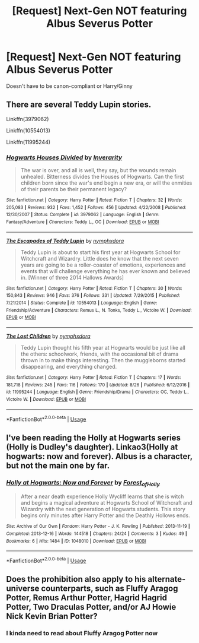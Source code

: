 #+TITLE: [Request] Next-Gen NOT featuring Albus Severus Potter

* [Request] Next-Gen NOT featuring Albus Severus Potter
:PROPERTIES:
:Author: abnormalopinion
:Score: 3
:DateUnix: 1536468808.0
:DateShort: 2018-Sep-09
:FlairText: Request
:END:
Doesn't have to be canon-compliant or Harry/Ginny


** There are several Teddy Lupin stories.

Linkffn(3979062)

Linkffn(10554013)

Linkffn(11995244)
:PROPERTIES:
:Author: openthekey
:Score: 7
:DateUnix: 1536471879.0
:DateShort: 2018-Sep-09
:END:

*** [[https://www.fanfiction.net/s/3979062/1/][*/Hogwarts Houses Divided/*]] by [[https://www.fanfiction.net/u/1374917/Inverarity][/Inverarity/]]

#+begin_quote
  The war is over, and all is well, they say, but the wounds remain unhealed. Bitterness divides the Houses of Hogwarts. Can the first children born since the war's end begin a new era, or will the enmities of their parents be their permanent legacy?
#+end_quote

^{/Site/:} ^{fanfiction.net} ^{*|*} ^{/Category/:} ^{Harry} ^{Potter} ^{*|*} ^{/Rated/:} ^{Fiction} ^{T} ^{*|*} ^{/Chapters/:} ^{32} ^{*|*} ^{/Words/:} ^{205,083} ^{*|*} ^{/Reviews/:} ^{932} ^{*|*} ^{/Favs/:} ^{1,452} ^{*|*} ^{/Follows/:} ^{456} ^{*|*} ^{/Updated/:} ^{4/22/2008} ^{*|*} ^{/Published/:} ^{12/30/2007} ^{*|*} ^{/Status/:} ^{Complete} ^{*|*} ^{/id/:} ^{3979062} ^{*|*} ^{/Language/:} ^{English} ^{*|*} ^{/Genre/:} ^{Fantasy/Adventure} ^{*|*} ^{/Characters/:} ^{Teddy} ^{L.,} ^{OC} ^{*|*} ^{/Download/:} ^{[[http://www.ff2ebook.com/old/ffn-bot/index.php?id=3979062&source=ff&filetype=epub][EPUB]]} ^{or} ^{[[http://www.ff2ebook.com/old/ffn-bot/index.php?id=3979062&source=ff&filetype=mobi][MOBI]]}

--------------

[[https://www.fanfiction.net/s/10554013/1/][*/The Escapades of Teddy Lupin/*]] by [[https://www.fanfiction.net/u/5591306/nymphxdora][/nymphxdora/]]

#+begin_quote
  Teddy Lupin is about to start his first year at Hogwarts School for Witchcraft and Wizardry. Little does he know that the next seven years are going to be a roller-coaster of emotions, experiences and events that will challenge everything he has ever known and believed in. [Winner of three 2014 Hallows Awards]
#+end_quote

^{/Site/:} ^{fanfiction.net} ^{*|*} ^{/Category/:} ^{Harry} ^{Potter} ^{*|*} ^{/Rated/:} ^{Fiction} ^{T} ^{*|*} ^{/Chapters/:} ^{30} ^{*|*} ^{/Words/:} ^{150,843} ^{*|*} ^{/Reviews/:} ^{946} ^{*|*} ^{/Favs/:} ^{376} ^{*|*} ^{/Follows/:} ^{331} ^{*|*} ^{/Updated/:} ^{7/29/2015} ^{*|*} ^{/Published/:} ^{7/21/2014} ^{*|*} ^{/Status/:} ^{Complete} ^{*|*} ^{/id/:} ^{10554013} ^{*|*} ^{/Language/:} ^{English} ^{*|*} ^{/Genre/:} ^{Friendship/Adventure} ^{*|*} ^{/Characters/:} ^{Remus} ^{L.,} ^{N.} ^{Tonks,} ^{Teddy} ^{L.,} ^{Victoire} ^{W.} ^{*|*} ^{/Download/:} ^{[[http://www.ff2ebook.com/old/ffn-bot/index.php?id=10554013&source=ff&filetype=epub][EPUB]]} ^{or} ^{[[http://www.ff2ebook.com/old/ffn-bot/index.php?id=10554013&source=ff&filetype=mobi][MOBI]]}

--------------

[[https://www.fanfiction.net/s/11995244/1/][*/The Lost Children/*]] by [[https://www.fanfiction.net/u/5591306/nymphxdora][/nymphxdora/]]

#+begin_quote
  Teddy Lupin thought his fifth year at Hogwarts would be just like all the others: schoolwork, friends, with the occasional bit of drama thrown in to make things interesting. Then the muggleborns started disappearing, and everything changed.
#+end_quote

^{/Site/:} ^{fanfiction.net} ^{*|*} ^{/Category/:} ^{Harry} ^{Potter} ^{*|*} ^{/Rated/:} ^{Fiction} ^{T} ^{*|*} ^{/Chapters/:} ^{17} ^{*|*} ^{/Words/:} ^{181,718} ^{*|*} ^{/Reviews/:} ^{245} ^{*|*} ^{/Favs/:} ^{116} ^{*|*} ^{/Follows/:} ^{170} ^{*|*} ^{/Updated/:} ^{8/26} ^{*|*} ^{/Published/:} ^{6/12/2016} ^{*|*} ^{/id/:} ^{11995244} ^{*|*} ^{/Language/:} ^{English} ^{*|*} ^{/Genre/:} ^{Friendship/Drama} ^{*|*} ^{/Characters/:} ^{OC,} ^{Teddy} ^{L.,} ^{Victoire} ^{W.} ^{*|*} ^{/Download/:} ^{[[http://www.ff2ebook.com/old/ffn-bot/index.php?id=11995244&source=ff&filetype=epub][EPUB]]} ^{or} ^{[[http://www.ff2ebook.com/old/ffn-bot/index.php?id=11995244&source=ff&filetype=mobi][MOBI]]}

--------------

*FanfictionBot*^{2.0.0-beta} | [[https://github.com/tusing/reddit-ffn-bot/wiki/Usage][Usage]]
:PROPERTIES:
:Author: FanfictionBot
:Score: 3
:DateUnix: 1536471896.0
:DateShort: 2018-Sep-09
:END:


** I've been reading the Holly at Hogwarts series (Holly is Dudley's daughter). Linkao3(Holly at hogwarts: now and forever). Albus is a character, but not the main one by far.
:PROPERTIES:
:Author: whatisgreen
:Score: 2
:DateUnix: 1536491068.0
:DateShort: 2018-Sep-09
:END:

*** [[https://archiveofourown.org/works/1048010][*/Holly at Hogwarts: Now and Forever/*]] by [[https://www.archiveofourown.org/users/Forest_of_Holly/pseuds/Forest_of_Holly][/Forest_of_Holly/]]

#+begin_quote
  After a near death experience Holly Wycliff learns that she is witch and begins a magical adventure at Hogwarts School of Witchcraft and Wizardry with the next generation of Hogwarts students. This story begins only minutes after Harry Potter and the Deathly Hollows ends.
#+end_quote

^{/Site/:} ^{Archive} ^{of} ^{Our} ^{Own} ^{*|*} ^{/Fandom/:} ^{Harry} ^{Potter} ^{-} ^{J.} ^{K.} ^{Rowling} ^{*|*} ^{/Published/:} ^{2013-11-19} ^{*|*} ^{/Completed/:} ^{2013-12-16} ^{*|*} ^{/Words/:} ^{144518} ^{*|*} ^{/Chapters/:} ^{24/24} ^{*|*} ^{/Comments/:} ^{3} ^{*|*} ^{/Kudos/:} ^{49} ^{*|*} ^{/Bookmarks/:} ^{6} ^{*|*} ^{/Hits/:} ^{1484} ^{*|*} ^{/ID/:} ^{1048010} ^{*|*} ^{/Download/:} ^{[[https://archiveofourown.org/downloads/Fo/Forest_of_Holly/1048010/Holly%20at%20Hogwarts%20Now%20and.epub?updated_at=1518234897][EPUB]]} ^{or} ^{[[https://archiveofourown.org/downloads/Fo/Forest_of_Holly/1048010/Holly%20at%20Hogwarts%20Now%20and.mobi?updated_at=1518234897][MOBI]]}

--------------

*FanfictionBot*^{2.0.0-beta} | [[https://github.com/tusing/reddit-ffn-bot/wiki/Usage][Usage]]
:PROPERTIES:
:Author: FanfictionBot
:Score: 1
:DateUnix: 1536491092.0
:DateShort: 2018-Sep-09
:END:


** Does the prohibition also apply to his alternate-universe counterparts, such as Fluffy Aragog Potter, Remus Arthur Potter, Hagrid Hagrid Potter, Two Draculas Potter, and/or AJ Howie Nick Kevin Brian Potter?
:PROPERTIES:
:Author: DaringSteel
:Score: 1
:DateUnix: 1536476466.0
:DateShort: 2018-Sep-09
:END:

*** I kinda need to read about Fluffy Aragog Potter now
:PROPERTIES:
:Author: natus92
:Score: 3
:DateUnix: 1536524574.0
:DateShort: 2018-Sep-10
:END:

